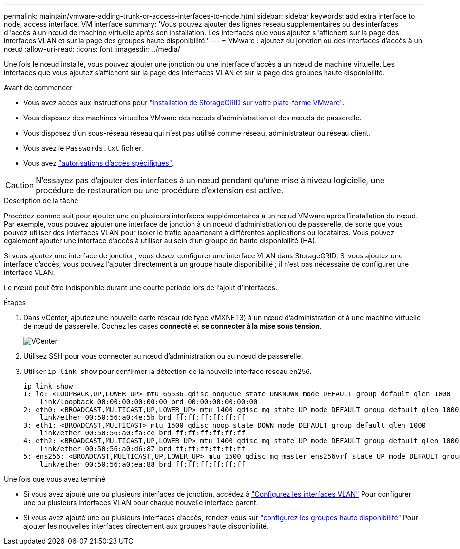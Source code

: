 ---
permalink: maintain/vmware-adding-trunk-or-access-interfaces-to-node.html 
sidebar: sidebar 
keywords: add extra interface to node, access interface, VM interface 
summary: 'Vous pouvez ajouter des lignes réseau supplémentaires ou des interfaces d"accès à un nœud de machine virtuelle après son installation. Les interfaces que vous ajoutez s"affichent sur la page des interfaces VLAN et sur la page des groupes haute disponibilité.' 
---
= VMware : ajoutez du jonction ou des interfaces d'accès à un nœud
:allow-uri-read: 
:icons: font
:imagesdir: ../media/


[role="lead"]
Une fois le nœud installé, vous pouvez ajouter une jonction ou une interface d'accès à un nœud de machine virtuelle. Les interfaces que vous ajoutez s'affichent sur la page des interfaces VLAN et sur la page des groupes haute disponibilité.

.Avant de commencer
* Vous avez accès aux instructions pour link:../vmware/index.html["Installation de StorageGRID sur votre plate-forme VMware"].
* Vous disposez des machines virtuelles VMware des nœuds d'administration et des nœuds de passerelle.
* Vous disposez d'un sous-réseau réseau qui n'est pas utilisé comme réseau, administrateur ou réseau client.
* Vous avez le `Passwords.txt` fichier.
* Vous avez link:../admin/admin-group-permissions.html["autorisations d'accès spécifiques"].



CAUTION: N'essayez pas d'ajouter des interfaces à un nœud pendant qu'une mise à niveau logicielle, une procédure de restauration ou une procédure d'extension est active.

.Description de la tâche
Procédez comme suit pour ajouter une ou plusieurs interfaces supplémentaires à un nœud VMware après l'installation du nœud. Par exemple, vous pouvez ajouter une interface de jonction à un noeud d'administration ou de passerelle, de sorte que vous pouvez utiliser des interfaces VLAN pour isoler le trafic appartenant à différentes applications ou locataires. Vous pouvez également ajouter une interface d'accès à utiliser au sein d'un groupe de haute disponibilité (HA).

Si vous ajoutez une interface de jonction, vous devez configurer une interface VLAN dans StorageGRID. Si vous ajoutez une interface d'accès, vous pouvez l'ajouter directement à un groupe haute disponibilité ; il n'est pas nécessaire de configurer une interface VLAN.

Le nœud peut être indisponible durant une courte période lors de l'ajout d'interfaces.

.Étapes
. Dans vCenter, ajoutez une nouvelle carte réseau (de type VMXNET3) à un nœud d'administration et à une machine virtuelle de nœud de passerelle.  Cochez les cases *connecté* et *se connecter à la mise sous tension*.
+
image::../media/vcenter.png[VCenter]

. Utilisez SSH pour vous connecter au nœud d'administration ou au nœud de passerelle.
. Utiliser `ip link show` pour confirmer la détection de la nouvelle interface réseau en256.
+
[listing]
----
ip link show
1: lo: <LOOPBACK,UP,LOWER_UP> mtu 65536 qdisc noqueue state UNKNOWN mode DEFAULT group default qlen 1000
    link/loopback 00:00:00:00:00:00 brd 00:00:00:00:00:00
2: eth0: <BROADCAST,MULTICAST,UP,LOWER_UP> mtu 1400 qdisc mq state UP mode DEFAULT group default qlen 1000
    link/ether 00:50:56:a0:4e:5b brd ff:ff:ff:ff:ff:ff
3: eth1: <BROADCAST,MULTICAST> mtu 1500 qdisc noop state DOWN mode DEFAULT group default qlen 1000
    link/ether 00:50:56:a0:fa:ce brd ff:ff:ff:ff:ff:ff
4: eth2: <BROADCAST,MULTICAST,UP,LOWER_UP> mtu 1400 qdisc mq state UP mode DEFAULT group default qlen 1000
    link/ether 00:50:56:a0:d6:87 brd ff:ff:ff:ff:ff:ff
5: ens256: <BROADCAST,MULTICAST,UP,LOWER_UP> mtu 1500 qdisc mq master ens256vrf state UP mode DEFAULT group default qlen 1000
    link/ether 00:50:56:a0:ea:88 brd ff:ff:ff:ff:ff:ff
----


.Une fois que vous avez terminé
* Si vous avez ajouté une ou plusieurs interfaces de jonction, accédez à link:../admin/configure-vlan-interfaces.html["Configurez les interfaces VLAN"] Pour configurer une ou plusieurs interfaces VLAN pour chaque nouvelle interface parent.
* Si vous avez ajouté une ou plusieurs interfaces d'accès, rendez-vous sur link:../admin/configure-high-availability-group.html["configurez les groupes haute disponibilité"] Pour ajouter les nouvelles interfaces directement aux groupes haute disponibilité.


